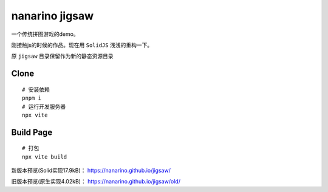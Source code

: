 ===============
nanarino jigsaw
===============

一个传统拼图游戏的demo。

刚接触js的时候的作品。现在用 ``SolidJS`` 浅浅的重构一下。

.. image:: ./jigsaw/logo.svg
    :width: 96 px
    :alt: SolidJS Logo
    :target: https://www.solidjs.com/

原 ``jigsaw`` 目录保留作为新的静态资源目录

.. highlight:: bash


Clone
=====
::

    # 安装依赖
    pnpm i
    # 运行开发服务器
    npx vite



Build Page
==========
::

    # 打包
    npx vite build


新版本预览(Solid实现17.9kB)： https://nanarino.github.io/jigsaw/

旧版本预览(原生实现4.02kB)： https://nanarino.github.io/jigsaw/old/
